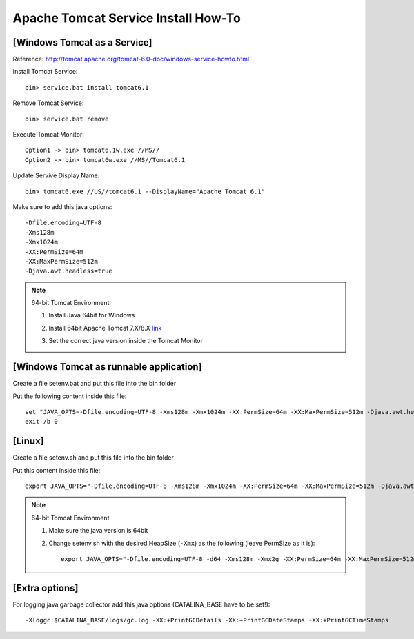.. _tomcat-conf-howto:

Apache Tomcat Service Install How-To
=======================================

.. seealso:: https://tomcat.apache.org/tomcat-7.0-doc/windows-service-howto.html


[Windows Tomcat as a Service]
-----------------------------------

Reference: http://tomcat.apache.org/tomcat-6.0-doc/windows-service-howto.html

Install Tomcat Service::
     
     bin> service.bat install tomcat6.1

Remove Tomcat Service::

     bin> service.bat remove
    
Execute Tomcat Monitor::

     Option1 -> bin> tomcat6.1w.exe //MS//
     Option2 -> bin> tomcat6w.exe //MS//Tomcat6.1
    
Update Servive Display Name::

     bin> tomcat6.exe //US//tomcat6.1 --DisplayName="Apache Tomcat 6.1"
    

Make sure to add this java options::

    -Dfile.encoding=UTF-8
    -Xms128m
    -Xmx1024m
    -XX:PermSize=64m
    -XX:MaxPermSize=512m
    -Djava.awt.headless=true


.. note:: 64-bit Tomcat Environment

    1. Install Java 64bit for Windows
    2. Install 64bit Apache Tomcat 7.X/8.X `link <http://apache.mirror.cdnetworks.com/tomcat/tomcat-7/v7.0.64/bin/apache-tomcat-7.0.64-windows-x64.zip>`_
    3. Set the correct java version inside the Tomcat Monitor
       
       .. image:: _images/win_tomcat_set.png


[Windows Tomcat as runnable application]
------------------------------------------------

Create a file setenv.bat and put this file into the bin folder

Put the following content inside this file::

    set "JAVA_OPTS=-Dfile.encoding=UTF-8 -Xms128m -Xmx1024m -XX:PermSize=64m -XX:MaxPermSize=512m -Djava.awt.headless=true"
    exit /b 0




[Linux]
-----------------------------------

Create a file setenv.sh and put this file into the bin folder

Put this content inside this file::

    export JAVA_OPTS="-Dfile.encoding=UTF-8 -Xms128m -Xmx1024m -XX:PermSize=64m -XX:MaxPermSize=512m -Djava.awt.headless=true"

.. note:: 64-bit Tomcat Environment

    1. Make sure the java version is 64bit
    2. Change setenv.sh with the desired HeapSize (``-Xmx``) as the following (leave PermSize as it is)::
    
        export JAVA_OPTS="-Dfile.encoding=UTF-8 -d64 -Xms128m -Xmx2g -XX:PermSize=64m -XX:MaxPermSize=512m -Djava.awt.headless=true"
      

[Extra options]
-----------------------------------

For logging java garbage collector add this java options (CATALINA_BASE have to be set!)::

    -Xloggc:$CATALINA_BASE/logs/gc.log -XX:+PrintGCDetails -XX:+PrintGCDateStamps -XX:+PrintGCTimeStamps
